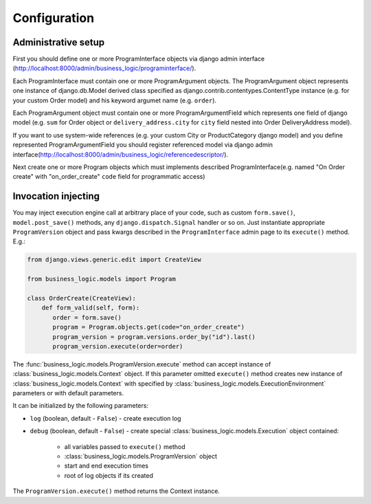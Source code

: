 Configuration
=============

Administrative setup
--------------------

First you should define one or more ProgramInterface objects via django
admin interface
(http://localhost:8000/admin/business_logic/programinterface/).

Each ProgramInterface must contain one or more ProgramArgument objects.
The ProgramArgument object represents one instance of django.db.Model
derived class specified as django.contrib.contentypes.ContentType
instance (e.g. for your custom Order model) and his keyword argumet name
(e.g. ``order``).

Each ProgramArgument object must contain one or more
ProgramArgumentField which represents one field of django model (e.g.
``sum`` for Order object or ``delivery_address.city`` for ``city`` field
nested into Order DeliveryAddress model).

If you want to use system-wide references (e.g. your custom City or
ProductCategory django model) and you define represented
ProgramArgumentField you should register referenced model via django
admin
interface(\ http://localhost:8000/admin/business_logic/referencedescriptor/).

Next create one or more Program objects which must implements described
ProgramInterface(e.g. named "On Order create" with "on\_order\_create"
``code`` field for programmatic access)

Invocation injecting
--------------------

You may inject execution engine call at arbitrary place of your code,
such as custom ``form.save()``, ``model.post_save()`` methods, any
``django.dispatch.Signal`` handler or so on. Just instantiate appropriate
``ProgramVersion`` object and pass kwargs described in the ``ProgramInterface``
admin page to its ``execute()`` method. E.g.:

.. code:: python


    from django.views.generic.edit import CreateView

    from business_logic.models import Program

    class OrderCreate(CreateView):
        def form_valid(self, form):
           order = form.save()
           program = Program.objects.get(code="on_order_create")
           program_version = program.versions.order_by("id").last()
           program_version.execute(order=order)

The :func:`business_logic.models.ProgramVersion.execute` method can accept instance of
:class:`business_logic.models.Context` object. If this parameter omitted ``execute()``
method creates new instance of :class:`business_logic.models.Context` with specified by :class:`business_logic.models.ExecutionEnvironment` parameters or with default parameters.

It can be initialized by the following parameters:

* ``log`` (boolean, default - ``False``) - create execution log
* ``debug`` (boolean, default - ``False``) - create special :class:`business_logic.models.Execution` object contained:

    * all variables passed to ``execute()`` method
    * :class:`business_logic.models.ProgramVersion` object
    * start and end execution times
    * root of log objects if its created

The ``ProgramVersion.execute()`` method returns the Context instance.

